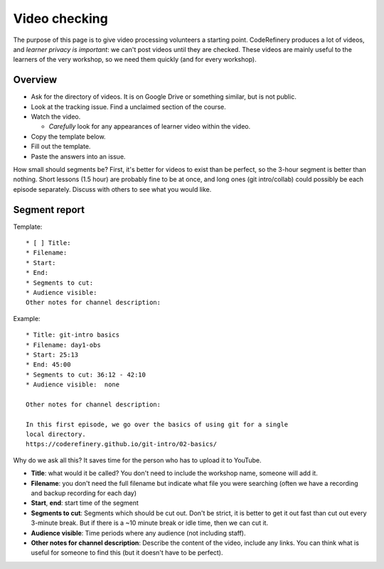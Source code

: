 Video checking
==============

.. seealso::

   :doc:`video-editing` tells how to edit yourself.  This page
   describes how to check a video for processing.


The purpose of this page is to give video processing volunteers a
starting point.  CodeRefinery produces a lot of videos, and *learner
privacy is important*: we can't post videos until they are checked.
These videos are mainly useful to the learners of the very workshop,
so we need them quickly (and for every workshop).

Overview
--------

* Ask for the directory of videos.  It is on Google Drive or something
  similar, but is not public.
* Look at the tracking issue.  Find a unclaimed section of the course.
* Watch the video.

  * *Carefully* look for any appearances of learner video within the
    video.

* Copy the template below.
* Fill out the template.
* Paste the answers into an issue.

How small should segments be?  First, it's better for videos to exist
than be perfect, so the 3-hour segment is better than nothing.  Short
lessons (1.5 hour) are probably fine to be at once, and long ones (git
intro/collab) could possibly be each episode separately.  Discuss with
others to see what you would like.



Segment report
--------------

Template::

   * [ ] Title: 
   * Filename: 
   * Start: 
   * End: 
   * Segments to cut: 
   * Audience visible: 
   Other notes for channel description:

Example::

   * Title: git-intro basics
   * Filename: day1-obs
   * Start: 25:13
   * End: 45:00
   * Segments to cut: 36:12 - 42:10
   * Audience visible:  none

   Other notes for channel description:

   In this first episode, we go over the basics of using git for a single
   local directory.
   https://coderefinery.github.io/git-intro/02-basics/


Why do we ask all this?  It saves time for the person who has to
upload it to YouTube.

* **Title**: what would it be called?  You don't need to include the
  workshop name, someone will add it.
* **Filename**: you don't need the full filename but indicate what
  file you were searching (often we have a recording and backup
  recording for each day)
* **Start**, **end**: start time of the segment

* **Segments to cut**: Segments which should be cut out.  Don't be
  strict, it is better to get it out fast than cut out every 3-minute
  break.  But if there is a ~10 minute break or idle time, then we can
  cut it.

* **Audience visible**: Time periods where any audience (not including
  staff).

* **Other notes for channel description**: Describe the content of the
  video, include any links.  You can think what is useful for someone
  to find this (but it doesn't have to be perfect).
